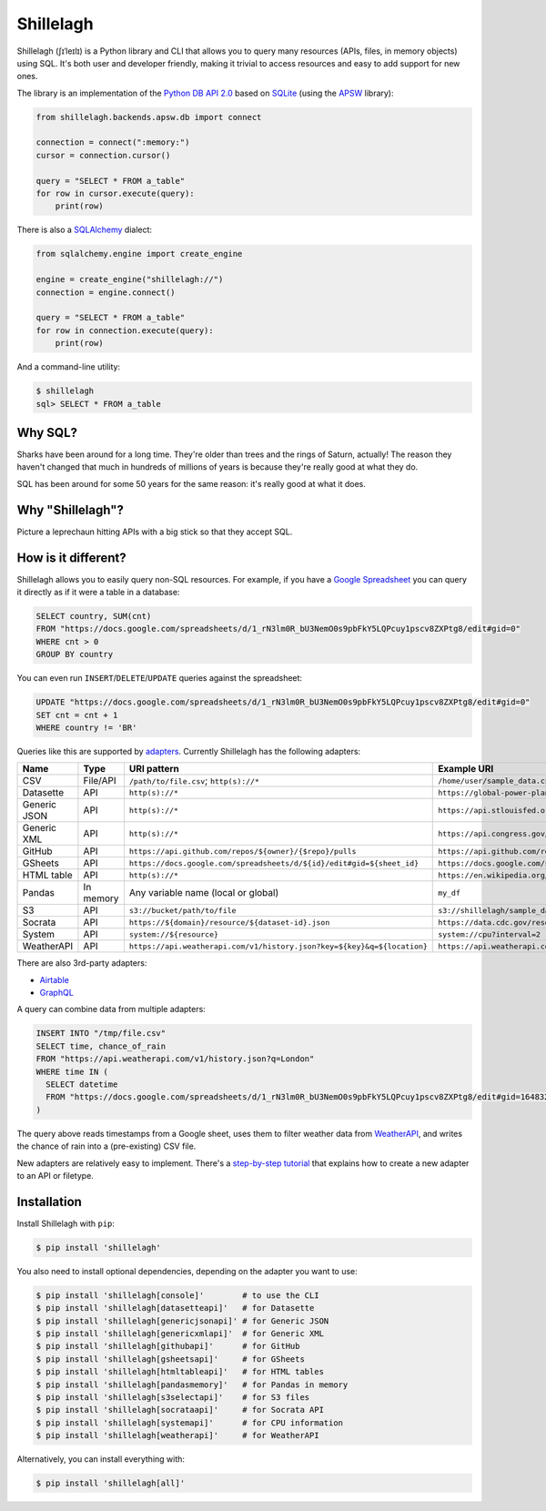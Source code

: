 ==========
Shillelagh
==========

.. image:: https://coveralls.io/repos/github/betodealmeida/shillelagh/badge.svg?branch=master
   :target: https://coveralls.io/github/betodealmeida/shillelagh?branch=master
.. image:: https://readthedocs.org/projects/shillelagh/badge/?version=latest
   :target: https://shillelagh.readthedocs.io/en/latest/?badge=latest
   :alt: Documentation Status
.. image:: https://badge.fury.io/py/shillelagh.svg
   :target: https://badge.fury.io/py/shillelagh
.. image:: https://img.shields.io/pypi/pyversions/shillelagh
   :alt: PyPI - Python Version

Shillelagh (ʃɪˈleɪlɪ) is a Python library and CLI that allows you to query many resources (APIs, files, in memory objects) using SQL. It's both user and developer friendly, making it trivial to access resources and easy to add support for new ones.

The library is an implementation of the `Python DB API 2.0 <https://www.python.org/dev/peps/pep-0249/>`_ based on `SQLite <https://sqlite.org/index.html>`_ (using the `APSW <https://rogerbinns.github.io/apsw/>`_ library):

.. code-block:: python

    from shillelagh.backends.apsw.db import connect

    connection = connect(":memory:")
    cursor = connection.cursor()

    query = "SELECT * FROM a_table"
    for row in cursor.execute(query):
        print(row)

There is also a `SQLAlchemy <https://www.sqlalchemy.org/>`_ dialect:

.. code-block:: python

    from sqlalchemy.engine import create_engine

    engine = create_engine("shillelagh://")
    connection = engine.connect()

    query = "SELECT * FROM a_table"
    for row in connection.execute(query):
        print(row)

And a command-line utility:

.. code-block:: bash

    $ shillelagh
    sql> SELECT * FROM a_table

Why SQL?
========

Sharks have been around for a long time. They're older than trees and the rings of Saturn, actually! The reason they haven't changed that much in hundreds of millions of years is because they're really good at what they do.

SQL has been around for some 50 years for the same reason: it's really good at what it does.

Why "Shillelagh"?
=================

Picture a leprechaun hitting APIs with a big stick so that they accept SQL.

How is it different?
====================

Shillelagh allows you to easily query non-SQL resources. For example, if you have a `Google Spreadsheet <https://docs.google.com/spreadsheets/d/1_rN3lm0R_bU3NemO0s9pbFkY5LQPcuy1pscv8ZXPtg8/edit#gid=0>`_ you can query it directly as if it were a table in a database:

.. code-block:: sql

    SELECT country, SUM(cnt)
    FROM "https://docs.google.com/spreadsheets/d/1_rN3lm0R_bU3NemO0s9pbFkY5LQPcuy1pscv8ZXPtg8/edit#gid=0"
    WHERE cnt > 0
    GROUP BY country

You can even run ``INSERT``/``DELETE``/``UPDATE`` queries against the spreadsheet:

.. code-block:: sql

    UPDATE "https://docs.google.com/spreadsheets/d/1_rN3lm0R_bU3NemO0s9pbFkY5LQPcuy1pscv8ZXPtg8/edit#gid=0"
    SET cnt = cnt + 1
    WHERE country != 'BR'

Queries like this are supported by `adapters <https://shillelagh.readthedocs.io/en/latest/adapters.html>`_. Currently Shillelagh has the following adapters:

============= ============ ========================================================================== =====================================================================================================
 Name          Type         URI pattern                                                                Example URI
============= ============ ========================================================================== =====================================================================================================
 CSV           File/API     ``/path/to/file.csv``; ``http(s)://*``                                     ``/home/user/sample_data.csv``
 Datasette     API          ``http(s)://*``                                                            ``https://global-power-plants.datasettes.com/global-power-plants/global-power-plants``
 Generic JSON  API          ``http(s)://*``                                                            ``https://api.stlouisfed.org/fred/series?series_id=GNPCA&api_key=XXX&file_type=json#$.seriess[*]``
 Generic XML   API          ``http(s)://*``                                                            ``https://api.congress.gov/v3/bill/118?format=xml&offset=0&limit=2&api_key=XXX#.//bill``
 GitHub        API          ``https://api.github.com/repos/${owner}/{$repo}/pulls``                    ``https://api.github.com/repos/apache/superset/pulls``
 GSheets       API          ``https://docs.google.com/spreadsheets/d/${id}/edit#gid=${sheet_id}``      ``https://docs.google.com/spreadsheets/d/1LcWZMsdCl92g7nA-D6qGRqg1T5TiHyuKJUY1u9XAnsk/edit#gid=0``
 HTML table    API          ``http(s)://*``                                                            ``https://en.wikipedia.org/wiki/List_of_countries_and_dependencies_by_population``
 Pandas        In memory    Any variable name (local or global)                                        ``my_df``
 S3            API          ``s3://bucket/path/to/file``                                               ``s3://shillelagh/sample_data.csv``
 Socrata       API          ``https://${domain}/resource/${dataset-id}.json``                          ``https://data.cdc.gov/resource/unsk-b7fc.json``
 System        API          ``system://${resource}``                                                   ``system://cpu?interval=2``
 WeatherAPI    API          ``https://api.weatherapi.com/v1/history.json?key=${key}&q=${location}``    ``https://api.weatherapi.com/v1/history.json?key=XXX&q=London``
============= ============ ========================================================================== =====================================================================================================

There are also 3rd-party adapters:

- `Airtable <https://github.com/cancan101/airtable-db-api>`_
- `GraphQL <https://github.com/cancan101/graphql-db-api>`_

A query can combine data from multiple adapters:

.. code-block:: sql

    INSERT INTO "/tmp/file.csv"
    SELECT time, chance_of_rain
    FROM "https://api.weatherapi.com/v1/history.json?q=London"
    WHERE time IN (
      SELECT datetime
      FROM "https://docs.google.com/spreadsheets/d/1_rN3lm0R_bU3NemO0s9pbFkY5LQPcuy1pscv8ZXPtg8/edit#gid=1648320094"
    )

The query above reads timestamps from a Google sheet, uses them to filter weather data from `WeatherAPI <https://www.weatherapi.com/>`_, and writes the chance of rain into a (pre-existing) CSV file.

New adapters are relatively easy to implement. There's a `step-by-step tutorial <https://shillelagh.readthedocs.io/en/latest/development.html>`_ that explains how to create a new adapter to an API or filetype.

Installation
============

Install Shillelagh with ``pip``:

.. code-block:: bash

    $ pip install 'shillelagh'

You also need to install optional dependencies, depending on the adapter you want to use:

.. code-block:: bash

    $ pip install 'shillelagh[console]'        # to use the CLI
    $ pip install 'shillelagh[datasetteapi]'   # for Datasette
    $ pip install 'shillelagh[genericjsonapi]' # for Generic JSON
    $ pip install 'shillelagh[genericxmlapi]'  # for Generic XML
    $ pip install 'shillelagh[githubapi]'      # for GitHub
    $ pip install 'shillelagh[gsheetsapi]'     # for GSheets
    $ pip install 'shillelagh[htmltableapi]'   # for HTML tables
    $ pip install 'shillelagh[pandasmemory]'   # for Pandas in memory
    $ pip install 'shillelagh[s3selectapi]'    # for S3 files
    $ pip install 'shillelagh[socrataapi]'     # for Socrata API
    $ pip install 'shillelagh[systemapi]'      # for CPU information
    $ pip install 'shillelagh[weatherapi]'     # for WeatherAPI

Alternatively, you can install everything with:

.. code-block:: bash

    $ pip install 'shillelagh[all]'
